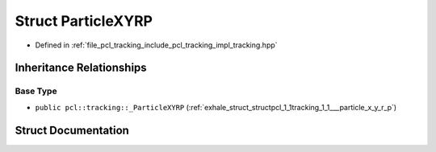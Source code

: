 .. _exhale_struct_structpcl_1_1tracking_1_1_particle_x_y_r_p:

Struct ParticleXYRP
===================

- Defined in :ref:`file_pcl_tracking_include_pcl_tracking_impl_tracking.hpp`


Inheritance Relationships
-------------------------

Base Type
*********

- ``public pcl::tracking::_ParticleXYRP`` (:ref:`exhale_struct_structpcl_1_1tracking_1_1___particle_x_y_r_p`)


Struct Documentation
--------------------


.. doxygenstruct:: pcl::tracking::ParticleXYRP
   :members:
   :protected-members:
   :undoc-members: